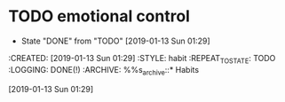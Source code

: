 * TODO emotional control
SCHEDULED: <2019-01-14 Mon .+1d>
:PROPERTIES:
:LAST_REPEAT: [2019-01-13 Sun 01:29]
:END:
- State "DONE"       from "TODO"       [2019-01-13 Sun 01:29]
:PROPETIES:
:CREATED: [2019-01-13 Sun 01:29]
:STYLE: habit
:REPEAT_TO_STATE: TODO
:LOGGING: DONE(!)
:ARCHIVE: %%s_archive::* Habits
:END:
[2019-01-13 Sun 01:29]
